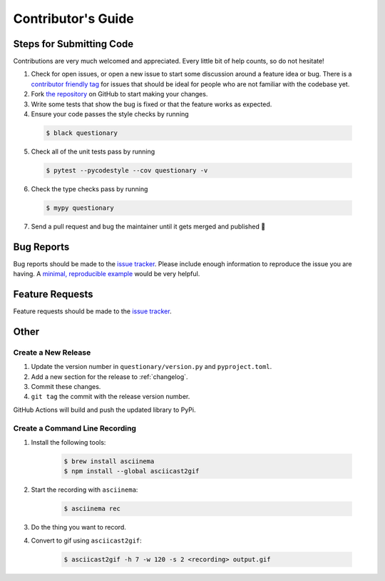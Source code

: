 *******************
Contributor's Guide
*******************

Steps for Submitting Code
#########################
Contributions are very much welcomed and appreciated. Every little bit of help
counts, so do not hesitate!

1. Check for open issues, or open a new issue to start some discussion around
   a feature idea or bug. There is a `contributor friendly tag`_ for issues
   that should be ideal for people who are not familiar with the codebase yet.

2. Fork `the repository <https://github.com/tmbo/questionary>`_ on GitHub to
   start making your changes.

3. Write some tests that show the bug is fixed or that the feature works as
   expected.

4. Ensure your code passes the style checks by running

  .. code-block:: console

    $ black questionary

5. Check all of the unit tests pass by running

  .. code-block:: console

    $ pytest --pycodestyle --cov questionary -v

6. Check the type checks pass by running

  .. code-block:: console

    $ mypy questionary

7. Send a pull request and bug the maintainer until it gets merged and
   published 🙂

.. _`contributor friendly tag`: https://github.com/tmbo/questionary/issues?direction=desc&labels=good+first+issue&page=1&sort=upd

Bug Reports
###########

Bug reports should be made to the
`issue tracker <https://github.com/tmbo/questionary/issues>`_.
Please include enough information to reproduce the issue you are having.
A `minimal, reproducible example <https://stackoverflow.com/help/minimal-reproducible-example>`_
would be very helpful.

Feature Requests
################

Feature requests should be made to the
`issue tracker <https://github.com/tmbo/questionary/issues>`_.

Other
#####

Create a New Release
********************

1. Update the version number in ``questionary/version.py`` and
   ``pyproject.toml``.

2. Add a new section for the release to :ref:`changelog`.
3. Commit these changes.
4. ``git tag`` the commit with the release version number.

GitHub Actions will build and push the updated library to PyPi.

Create a Command Line Recording
*******************************

1. Install the following tools:

    .. code-block:: console

      $ brew install asciinema
      $ npm install --global asciicast2gif

2. Start the recording with ``asciinema``:

    .. code-block:: console

      $ asciinema rec

3. Do the thing you want to record.

4. Convert to gif using ``asciicast2gif``:

    .. code-block:: console

      $ asciicast2gif -h 7 -w 120 -s 2 <recording> output.gif

